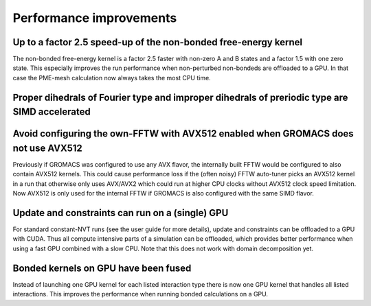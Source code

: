 Performance improvements
^^^^^^^^^^^^^^^^^^^^^^^^

.. Note to developers!
   Please use """"""" to underline the individual entries for fixed issues in the subfolders,
   otherwise the formatting on the webpage is messed up.
   Also, please use the syntax :issue:`number` to reference issues on redmine, without the
   a space between the colon and number!

Up to a factor 2.5 speed-up of the non-bonded free-energy kernel
""""""""""""""""""""""""""""""""""""""""""""""""""""""""""""""""

The non-bonded free-energy kernel is a factor 2.5 faster with non-zero A and B
states and a factor 1.5 with one zero state. This especially improves the run
performance when non-perturbed non-bondeds are offloaded to a GPU. In that case
the PME-mesh calculation now always takes the most CPU time.


Proper dihedrals of Fourier type and improper dihedrals of preriodic type are SIMD accelerated
""""""""""""""""""""""""""""""""""""""""""""""""""""""""""""""""""""""""""""""""""""""""""""""

Avoid configuring the own-FFTW with AVX512 enabled when GROMACS does not use AVX512
"""""""""""""""""""""""""""""""""""""""""""""""""""""""""""""""""""""""""""""""""""

Previously if GROMACS was configured to use any AVX flavor, the internally built FFTW
would be configured to also contain AVX512 kernels. This could cause performance loss
if the (often noisy) FFTW auto-tuner picks an AVX512 kernel in a run that otherwise 
only uses AVX/AVX2 which could run at higher CPU clocks without AVX512 clock speed limitation.
Now AVX512 is only used for the internal FFTW if GROMACS is also configured with
the same SIMD flavor.

Update and constraints can run on a (single) GPU
""""""""""""""""""""""""""""""""""""""""""""""""

For standard constant-NVT runs (see the user guide for more details),
update and constraints can be offloaded to a GPU with CUDA. Thus all compute
intensive parts of a simulation can be offloaded, which provides
better performance when using a fast GPU combined with a slow CPU.
Note that this does not work with domain decomposition yet.

Bonded kernels on GPU have been fused
"""""""""""""""""""""""""""""""""""""

Instead of launching one GPU kernel for each listed interaction type there is now one
GPU kernel that handles all listed interactions. This improves the performance when
running bonded calculations on a GPU.
